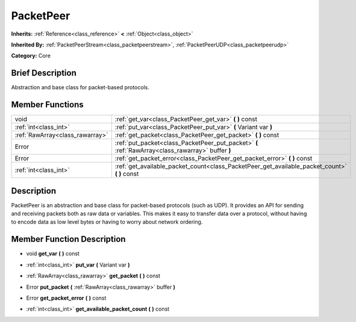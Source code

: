 .. Generated automatically by doc/tools/makerst.py in Godot's source tree.
.. DO NOT EDIT THIS FILE, but the doc/base/classes.xml source instead.

.. _class_PacketPeer:

PacketPeer
==========

**Inherits:** :ref:`Reference<class_reference>` **<** :ref:`Object<class_object>`

**Inherited By:** :ref:`PacketPeerStream<class_packetpeerstream>`, :ref:`PacketPeerUDP<class_packetpeerudp>`

**Category:** Core

Brief Description
-----------------

Abstraction and base class for packet-based protocols.

Member Functions
----------------

+----------------------------------+-----------------------------------------------------------------------------------------------------+
| void                             | :ref:`get_var<class_PacketPeer_get_var>`  **(** **)** const                                         |
+----------------------------------+-----------------------------------------------------------------------------------------------------+
| :ref:`int<class_int>`            | :ref:`put_var<class_PacketPeer_put_var>`  **(** Variant var  **)**                                  |
+----------------------------------+-----------------------------------------------------------------------------------------------------+
| :ref:`RawArray<class_rawarray>`  | :ref:`get_packet<class_PacketPeer_get_packet>`  **(** **)** const                                   |
+----------------------------------+-----------------------------------------------------------------------------------------------------+
| Error                            | :ref:`put_packet<class_PacketPeer_put_packet>`  **(** :ref:`RawArray<class_rawarray>` buffer  **)** |
+----------------------------------+-----------------------------------------------------------------------------------------------------+
| Error                            | :ref:`get_packet_error<class_PacketPeer_get_packet_error>`  **(** **)** const                       |
+----------------------------------+-----------------------------------------------------------------------------------------------------+
| :ref:`int<class_int>`            | :ref:`get_available_packet_count<class_PacketPeer_get_available_packet_count>`  **(** **)** const   |
+----------------------------------+-----------------------------------------------------------------------------------------------------+

Description
-----------

PacketPeer is an abstraction and base class for packet-based protocols (such as UDP). It provides an API for sending and receiving packets both as raw data or variables. This makes it easy to transfer data over a protocol, without having to encode data as low level bytes or having to worry about network ordering.

Member Function Description
---------------------------

.. _class_PacketPeer_get_var:

- void  **get_var**  **(** **)** const

.. _class_PacketPeer_put_var:

- :ref:`int<class_int>`  **put_var**  **(** Variant var  **)**

.. _class_PacketPeer_get_packet:

- :ref:`RawArray<class_rawarray>`  **get_packet**  **(** **)** const

.. _class_PacketPeer_put_packet:

- Error  **put_packet**  **(** :ref:`RawArray<class_rawarray>` buffer  **)**

.. _class_PacketPeer_get_packet_error:

- Error  **get_packet_error**  **(** **)** const

.. _class_PacketPeer_get_available_packet_count:

- :ref:`int<class_int>`  **get_available_packet_count**  **(** **)** const


